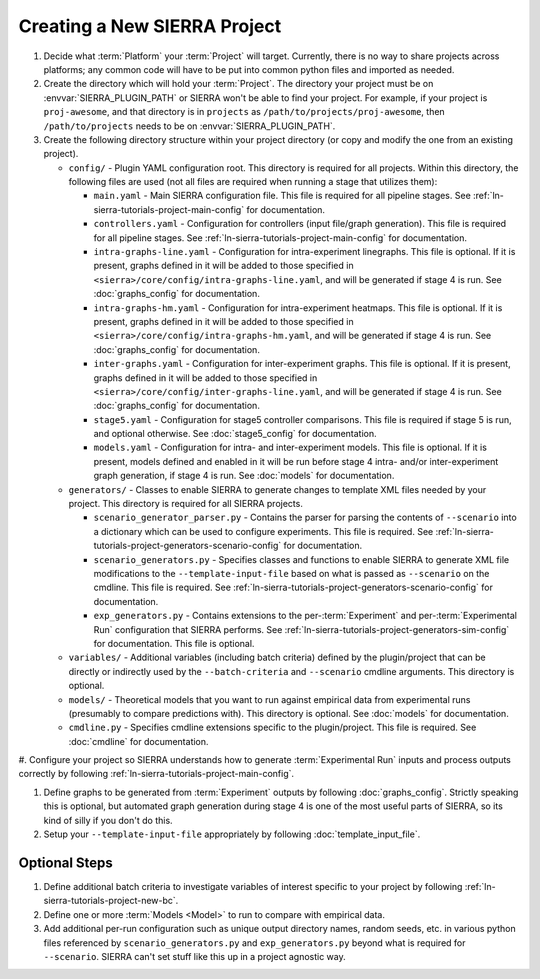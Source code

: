 .. _ln-sierra-tutorials-project-project:

=============================
Creating a New SIERRA Project
=============================

#. Decide what :term:`Platform` your :term:`Project` will target. Currently,
   there is no way to share projects across platforms; any common code will have
   to be put into common python files and imported as needed.

#. Create the directory which will hold your :term:`Project`. The directory your
   project must be on :envvar:`SIERRA_PLUGIN_PATH` or SIERRA won't be able to
   find your project. For example, if your project is ``proj-awesome``, and
   that directory is in ``projects`` as ``/path/to/projects/proj-awesome``, then
   ``/path/to/projects`` needs to be on :envvar:`SIERRA_PLUGIN_PATH`.

#. Create the following directory structure within your project directory (or
   copy and modify the one from an existing project).

   - ``config/`` - Plugin YAML configuration root. This directory is required
     for all projects. Within this directory, the following files are used (not
     all files are required when running a stage that utilizes them):

     - ``main.yaml`` - Main SIERRA configuration file. This file is required for
       all pipeline stages. See :ref:`ln-sierra-tutorials-project-main-config`
       for documentation.

     - ``controllers.yaml`` - Configuration for controllers (input file/graph
       generation). This file is required for all pipeline stages. See
       :ref:`ln-sierra-tutorials-project-main-config` for documentation.

     - ``intra-graphs-line.yaml`` - Configuration for intra-experiment
       linegraphs. This file is optional. If it is present, graphs defined in it
       will be added to those specified in
       ``<sierra>/core/config/intra-graphs-line.yaml``, and will be generated if
       stage 4 is run. See :doc:`graphs_config` for documentation.

     - ``intra-graphs-hm.yaml`` - Configuration for intra-experiment
       heatmaps. This file is optional. If it is present, graphs defined in it
       will be added to those specified in
       ``<sierra>/core/config/intra-graphs-hm.yaml``, and will be generated if
       stage 4 is run. See :doc:`graphs_config` for documentation.

     - ``inter-graphs.yaml`` - Configuration for inter-experiment graphs. This
       file is optional. If it is present, graphs defined in it will be added to
       those specified in ``<sierra>/core/config/inter-graphs-line.yaml``, and
       will be generated if stage 4 is run. See :doc:`graphs_config` for
       documentation.

     - ``stage5.yaml`` - Configuration for stage5 controller comparisons. This
       file is required if stage 5 is run, and optional otherwise. See
       :doc:`stage5_config` for documentation.

     - ``models.yaml`` - Configuration for intra- and inter-experiment
       models. This file is optional. If it is present, models defined and
       enabled in it will be run before stage 4 intra- and/or inter-experiment
       graph generation, if stage 4 is run. See :doc:`models` for documentation.

   - ``generators/`` - Classes to enable SIERRA to generate changes to template
     XML files needed by your project. This directory is required for all SIERRA
     projects.

     - ``scenario_generator_parser.py`` - Contains the parser for parsing the
       contents of ``--scenario`` into a dictionary which can be used to
       configure experiments. This file is required. See
       :ref:`ln-sierra-tutorials-project-generators-scenario-config` for
       documentation.

     - ``scenario_generators.py`` - Specifies classes and functions to enable
       SIERRA to generate XML file modifications to the
       ``--template-input-file`` based on what is passed as ``--scenario`` on
       the cmdline. This file is required. See
       :ref:`ln-sierra-tutorials-project-generators-scenario-config` for documentation.

     - ``exp_generators.py`` - Contains extensions to the per-:term:`Experiment`
       and per-:term:`Experimental Run` configuration that SIERRA performs. See
       :ref:`ln-sierra-tutorials-project-generators-sim-config` for documentation. This
       file is optional.

   - ``variables/`` - Additional variables (including batch criteria) defined by
     the plugin/project that can be directly or indirectly used by the
     ``--batch-criteria`` and ``--scenario`` cmdline arguments. This directory
     is optional.

   - ``models/`` - Theoretical models that you want to run against empirical
     data from experimental runs (presumably to compare predictions with). This
     directory is optional. See :doc:`models` for documentation.

   - ``cmdline.py`` - Specifies cmdline extensions specific to the
     plugin/project. This file is required. See :doc:`cmdline` for
     documentation.

#. Configure your project so SIERRA understands how to generate
:term:`Experimental Run` inputs and process outputs correctly by following
:ref:`ln-sierra-tutorials-project-main-config`.

#. Define graphs to be generated from :term:`Experiment` outputs by following
   :doc:`graphs_config`. Strictly speaking this is optional, but automated graph
   generation during stage 4 is one of the most useful parts of SIERRA, so its
   kind of silly if you don't do this.

#. Setup your ``--template-input-file`` appropriately by following
   :doc:`template_input_file`.

Optional Steps
==============

#. Define additional batch criteria to investigate variables of interest
   specific to your project by following :ref:`ln-sierra-tutorials-project-new-bc`.

#. Define one or more :term:`Models <Model>` to run to compare with empirical
   data.

#. Add additional per-run configuration such as unique output directory
   names, random seeds, etc. in various python files referenced by
   ``scenario_generators.py`` and ``exp_generators.py`` beyond what is required
   for ``--scenario``.  SIERRA can't set stuff like this up in a project
   agnostic way.
